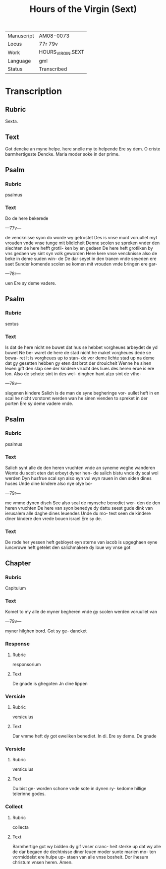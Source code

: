#+TITLE: Hours of the Virgin (Sext)

|------------+-------------------|
| Manuscript | AM08-0073         |
| Locus      | 77r 79v           |
| Work       | HOURS_VIRGIN.SEXT |
| Language   | gml               |
| Status     | Transcribed       |
|------------+-------------------|

* Transcription
** Rubric
Sexta.

** Text
Got dencke an myne helpe. here snelle my to helpende Ere sy dem. O criste barmhertigeste Dencke. Maria moder soke in der prime.

** Psalm
*** Rubric
psalmus

*** Text
Do de here bekerede

---77v---

de vencknisse syon do worde wy getrostet Des is vnse munt voruullet myt vrouden vnde vnse tunge mit blidicheit Denne scolen se spreken vnder den slechten de here hefft grotli- ken by en gedaen De here heft grotliken by vns gedaen wy sint syn volk geworden Here kere vnse vencknisse also de beke in deme suden win- de De dar seyet in den tranen vnde seyeden ere saet Sunder komende scolen se komen mit vrouden vnde bringen ere gar-

---78r---

uen Ere sy deme vadere.

** Psalm
*** Rubric
sextus

*** Text
Is dat de here nicht ne buwet dat hus se hebbet vorgheues arbeydet de yd buwet Ne be- waret de here de stad nicht he maket vorgheues dede se bewa- ret It is vorgheues up to stan- de vor deme lichte stad up na deme dat gy gesetten hebben gy eten dat brot der drouicheit Wenne he sinen leuen gift den slap see der kindere vrucht des liues des heren erue is ere lon. Also de schote sint in des wel- dinghen hant alzo sint de vthe-

---78v---

slagenen kindere Salich is de man de syne begheringe vor- uullet heft in en scal he nicht vorstoret werden wan he sinen vienden to spreket in der porten Ere sy deme vadere vnde.

** Psalm
*** Rubric
psalmus

*** Text
Salich synt alle de den heren vruchten vnde an syneme weghe wanderen Wente du scolt eten dat erbeyt dyner hen- de salich bistu vnde dy scal wol werden Dyn husfrue scal syn also eyn vul wyn rauen in den siden dines huses Unde dine kindere also nye olye bo-

---79r---

me vmme dynen disch See also scal de mynsche benediet wer- den de den heren vruchten De here van syon benedye dy dattu seest gude dink van ierusalem alle daghe dines leuendes Unde du mo- test seen de kindere diner kindere den vrede bouen israel Ere sy de.

*** Text
De rode her yessen heft gebloyet eyn sterne van iacob is upgeghaen eyne iuncvrowe heft getelet den salichmakere dy loue wy vnse got

** Chapter
*** Rubric
Capitulum

*** Text
Komet to my alle de myner begheren vnde gy scolen werden voruullet van

---79v---

myner hilghen bord. Got sy ge- dancket

*** Response
**** Rubric
responsorium

**** Text
De gnade is ghegoten Jn dine lippen

*** Versicle
**** Rubric
versiculus

**** Text
Dar vmme heft dy got eweliken benediet. In di. Ere sy deme. De gnade

*** Versicle
**** Rubric
versiculus

**** Text
Du bist ge- worden schone vnde sote in dynen ry- kedome hillige telerinne godes.

*** Collect
**** Rubric
collecta

**** Text
Barmhertige got wy bidden dy gif vnser cranc- heit sterke up dat wy alle de dar begaen de dechtnisse diner leuen moder sunte marien mo- ten vormiddelst ere hulpe up- staen van alle vnse bosheit. Dor ihesum christum vnsen heren. Amen.
